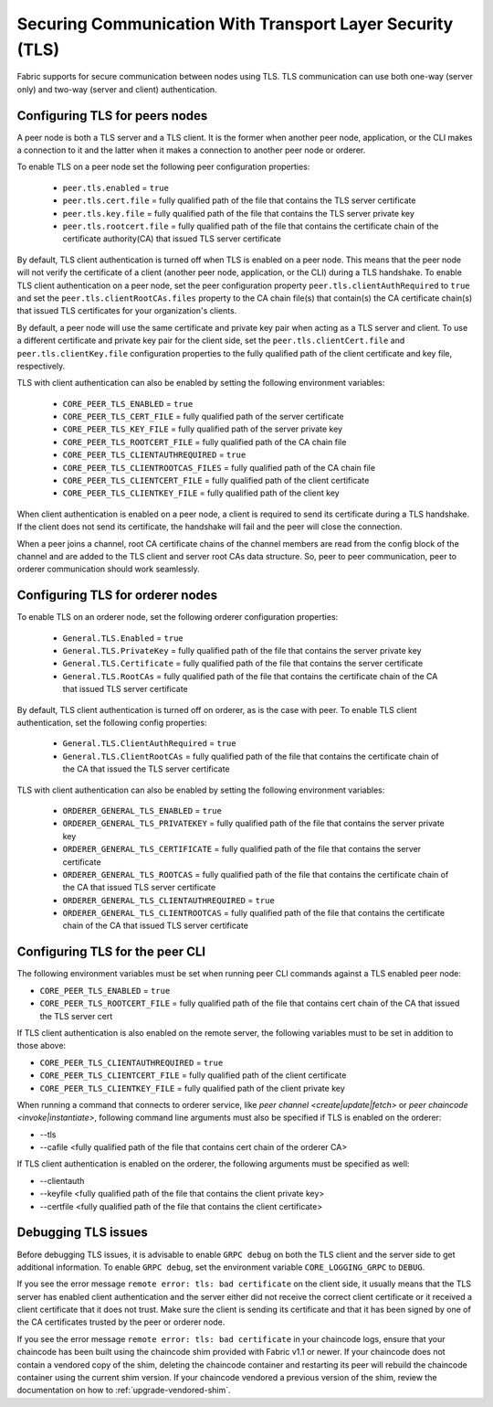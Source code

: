 Securing Communication With Transport Layer Security (TLS)
==========================================================

Fabric supports for secure communication between nodes using TLS.  TLS communication
can use both one-way (server only) and two-way (server and client) authentication.

Configuring TLS for peers nodes
-------------------------------

A peer node is both a TLS server and a TLS client. It is the former when another peer
node, application, or the CLI makes a connection to it and the latter when it makes
a connection to another peer node or orderer.

To enable TLS on a peer node set the following peer configuration properties:

 * ``peer.tls.enabled`` = ``true``
 * ``peer.tls.cert.file`` = fully qualified path of the file that contains the TLS server
   certificate
 * ``peer.tls.key.file`` = fully qualified path of the file that contains the TLS server
   private key
 * ``peer.tls.rootcert.file`` = fully qualified path of the file that contains the
   certificate chain of the certificate authority(CA) that issued TLS server certificate

By default, TLS client authentication is turned off when TLS is enabled on a peer node.
This means that the peer node will not verify the certificate of a client (another peer
node, application, or the CLI) during a TLS handshake. To enable TLS client authentication
on a peer node, set the peer configuration property ``peer.tls.clientAuthRequired`` to
``true`` and set the ``peer.tls.clientRootCAs.files`` property to the CA chain file(s) that
contain(s) the CA certificate chain(s) that issued TLS certificates for your organization's
clients.

By default, a peer node will use the same certificate and private key pair when acting as a
TLS server and client.  To use a different certificate and private key pair for the client
side, set the ``peer.tls.clientCert.file`` and ``peer.tls.clientKey.file`` configuration
properties to the fully qualified path of the client certificate and key file,
respectively.

TLS with client authentication can also be enabled by setting the following environment
variables:

 * ``CORE_PEER_TLS_ENABLED`` = ``true``
 * ``CORE_PEER_TLS_CERT_FILE`` = fully qualified path of the server certificate
 * ``CORE_PEER_TLS_KEY_FILE`` = fully qualified path of the server private key
 * ``CORE_PEER_TLS_ROOTCERT_FILE`` = fully qualified path of the CA chain file
 * ``CORE_PEER_TLS_CLIENTAUTHREQUIRED`` = ``true``
 * ``CORE_PEER_TLS_CLIENTROOTCAS_FILES`` = fully qualified path of the CA chain file
 * ``CORE_PEER_TLS_CLIENTCERT_FILE`` = fully qualified path of the client certificate
 * ``CORE_PEER_TLS_CLIENTKEY_FILE`` = fully qualified path of the client key

When client authentication is enabled on a peer node, a client is required to send its
certificate during a TLS handshake. If the client does not send its certificate, the
handshake will fail and the peer will close the connection.

When a peer joins a channel, root CA certificate chains of the channel members are
read from the config block of the channel and are added to the TLS client and server
root CAs data structure. So, peer to peer communication, peer to orderer communication
should work seamlessly.

Configuring TLS for orderer nodes
---------------------------------

To enable TLS on an orderer node, set the following orderer configuration properties:

 * ``General.TLS.Enabled`` = ``true``
 * ``General.TLS.PrivateKey`` = fully qualified path of the file that contains the server
   private key
 * ``General.TLS.Certificate`` = fully qualified path of the file that contains the server
   certificate
 * ``General.TLS.RootCAs`` = fully qualified path of the file that contains the certificate
   chain of the CA that issued TLS server certificate

By default, TLS client authentication is turned off on orderer, as is the case with peer.
To enable TLS client authentication, set the following config properties:

 * ``General.TLS.ClientAuthRequired`` = ``true``
 * ``General.TLS.ClientRootCAs`` = fully qualified path of the file that contains the
   certificate chain of the CA that issued the TLS server certificate

TLS with client authentication can also be enabled by setting the following environment
variables:

 * ``ORDERER_GENERAL_TLS_ENABLED`` = ``true``
 * ``ORDERER_GENERAL_TLS_PRIVATEKEY`` = fully qualified path of the file that contains the
   server private key
 * ``ORDERER_GENERAL_TLS_CERTIFICATE`` = fully qualified path of the file that contains the
   server certificate
 * ``ORDERER_GENERAL_TLS_ROOTCAS`` = fully qualified path of the file that contains the
   certificate chain of the CA that issued TLS server certificate
 * ``ORDERER_GENERAL_TLS_CLIENTAUTHREQUIRED`` = ``true``
 * ``ORDERER_GENERAL_TLS_CLIENTROOTCAS`` = fully qualified path of the file that contains
   the certificate chain of the CA that issued TLS server certificate

Configuring TLS for the peer CLI
--------------------------------

The following environment variables must be set when running peer CLI commands against a
TLS enabled peer node:

* ``CORE_PEER_TLS_ENABLED`` = ``true``
* ``CORE_PEER_TLS_ROOTCERT_FILE`` = fully qualified path of the file that contains cert chain
  of the CA that issued the TLS server cert

If TLS client authentication is also enabled on the remote server, the following variables
must to be set in addition to those above:

* ``CORE_PEER_TLS_CLIENTAUTHREQUIRED`` = ``true``
* ``CORE_PEER_TLS_CLIENTCERT_FILE`` = fully qualified path of the client certificate
* ``CORE_PEER_TLS_CLIENTKEY_FILE`` = fully qualified path of the client private key

When running a command that connects to orderer service, like `peer channel <create|update|fetch>`
or `peer chaincode <invoke|instantiate>`, following command line arguments must also be specified
if TLS is enabled on the orderer:

* --tls
* --cafile <fully qualified path of the file that contains cert chain of the orderer CA>

If TLS client authentication is enabled on the orderer, the following arguments must be specified
as well:

* --clientauth
* --keyfile <fully qualified path of the file that contains the client private key>
* --certfile <fully qualified path of the file that contains the client certificate>


Debugging TLS issues
--------------------

Before debugging TLS issues, it is advisable to enable ``GRPC debug`` on both the TLS client
and the server side to get additional information. To enable ``GRPC debug``, set the
environment variable ``CORE_LOGGING_GRPC`` to ``DEBUG``.

If you see the error message ``remote error: tls: bad certificate`` on the client side, it
usually means that the TLS server has enabled client authentication and the server either did
not receive the correct client certificate or it received a client certificate that it does
not trust. Make sure the client is sending its certificate and that it has been signed by one
of the CA certificates trusted by the peer or orderer node.

If you see the error message ``remote error: tls: bad certificate`` in your chaincode logs,
ensure that your chaincode has been built using the chaincode shim provided with Fabric v1.1
or newer. If your chaincode does not contain a vendored copy of the shim, deleting the
chaincode container and restarting its peer will rebuild the chaincode container using the
current shim version. If your chaincode vendored a previous version of the shim, review the
documentation on how to :ref:`upgrade-vendored-shim`.

.. Licensed under Creative Commons Attribution 4.0 International License
   https://creativecommons.org/licenses/by/4.0/
